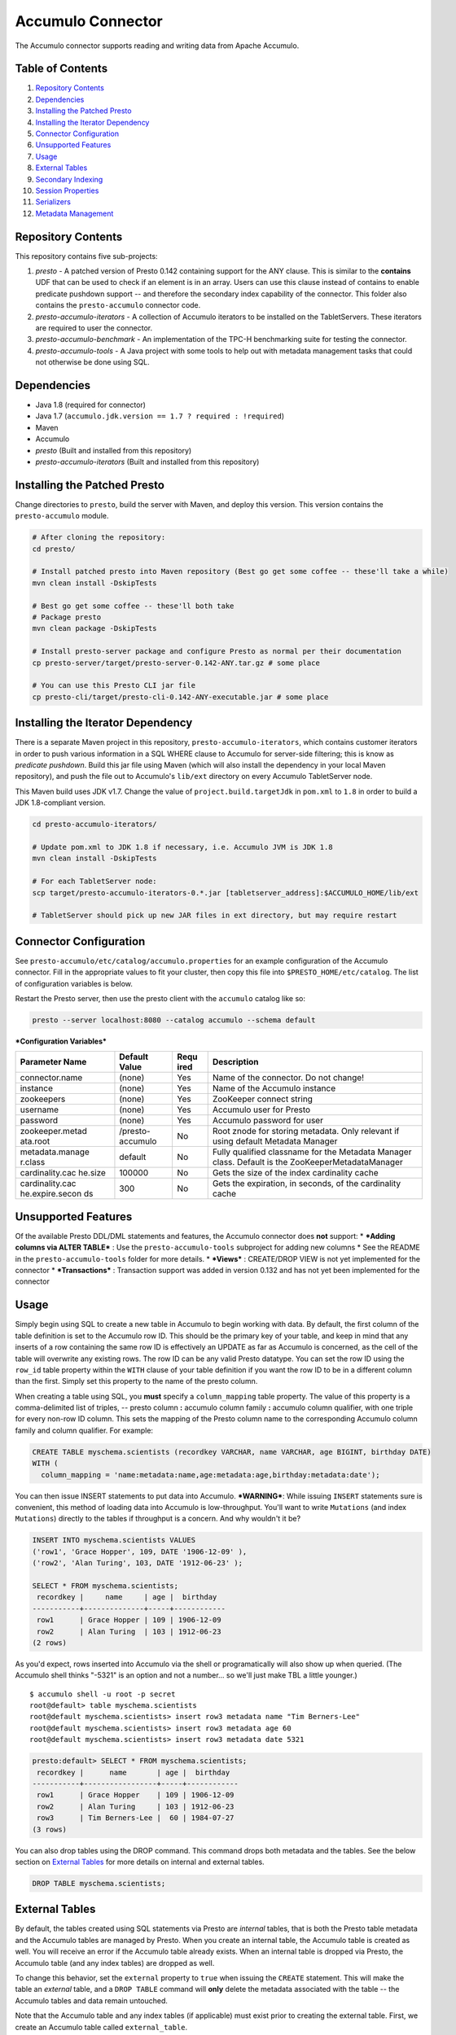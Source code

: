 ..
.. Copyright 2016 Bloomberg L.P.
..
.. Licensed under the Apache License, Version 2.0 (the "License");
.. you may not use this file except in compliance with the License.
.. You may obtain a copy of the License at
..
..     http://www.apache.org/licenses/LICENSE-2.0
..
.. Unless required by applicable law or agreed to in writing, software
.. distributed under the License is distributed on an "AS IS" BASIS,
.. WITHOUT WARRANTIES OR CONDITIONS OF ANY KIND, either express or implied.
.. See the License for the specific language governing permissions and
.. limitations under the License.

Accumulo Connector
================

The Accumulo connector supports reading and writing data from Apache Accumulo.

Table of Contents
~~~~~~~~~~~~~~~~~~~
#. `Repository Contents <#repository-contents>`__
#. `Dependencies <#dependencies>`__
#. `Installing the Patched Presto <#installing-the-patched-presto>`__
#. `Installing the Iterator Dependency <#installing-the-iterator-dependency>`__
#. `Connector Configuration <#connector-configuration>`__
#. `Unsupported Features <#unsupported-features>`__
#. `Usage <#usage>`__
#. `External Tables <#external-tables>`__
#. `Secondary Indexing <#secondary-indexing>`__
#. `Session Properties <#session-properties>`__
#. `Serializers <#serializers>`__
#. `Metadata Management <#metadata-management>`__

Repository Contents
~~~~~~~~~~~~~~~~~~~

This repository contains five sub-projects:

1. *presto* - A patched version of Presto 0.142 containing support for
   the ANY clause. This is similar to the **contains** UDF that can be
   used to check if an element is in an array. Users can use this clause
   instead of contains to enable predicate pushdown support -- and
   therefore the secondary index capability of the connector. This
   folder also contains the ``presto-accumulo`` connector code.
2. *presto-accumulo-iterators* - A collection of Accumulo iterators to
   be installed on the TabletServers. These iterators are required to
   user the connector.
3. *presto-accumulo-benchmark* - An implementation of the TPC-H
   benchmarking suite for testing the connector.
4. *presto-accumulo-tools* - A Java project with some tools to help out
   with metadata management tasks that could not otherwise be done using
   SQL.

Dependencies
~~~~~~~~~~~~

-  Java 1.8 (required for connector)
-  Java 1.7 (``accumulo.jdk.version == 1.7 ? required : !required``)
-  Maven
-  Accumulo
-  *presto* (Built and installed from this repository)
-  *presto-accumulo-iterators* (Built and installed from this
   repository)

Installing the Patched Presto
~~~~~~~~~~~~~~~~~~~~~~~~~~~~~

Change directories to ``presto``, build the server with Maven, and
deploy this version. This version contains the ``presto-accumulo``
module.

.. code:: bash

    # After cloning the repository:
    cd presto/

    # Install patched presto into Maven repository (Best go get some coffee -- these'll take a while)
    mvn clean install -DskipTests

    # Best go get some coffee -- these'll both take
    # Package presto
    mvn clean package -DskipTests

    # Install presto-server package and configure Presto as normal per their documentation
    cp presto-server/target/presto-server-0.142-ANY.tar.gz # some place

    # You can use this Presto CLI jar file
    cp presto-cli/target/presto-cli-0.142-ANY-executable.jar # some place

Installing the Iterator Dependency
~~~~~~~~~~~~~~~~~~~~~~~~~~~~~~~~~~

There is a separate Maven project in this repository,
``presto-accumulo-iterators``, which contains customer iterators in
order to push various information in a SQL WHERE clause to Accumulo for
server-side filtering; this is know as *predicate pushdown*. Build this
jar file using Maven (which will also install the dependency in your
local Maven repository), and push the file out to Accumulo's ``lib/ext``
directory on every Accumulo TabletServer node.

This Maven build uses JDK v1.7. Change the value of
``project.build.targetJdk`` in ``pom.xml`` to ``1.8`` in order to build
a JDK 1.8-compliant version.

.. code:: bash

    cd presto-accumulo-iterators/

    # Update pom.xml to JDK 1.8 if necessary, i.e. Accumulo JVM is JDK 1.8
    mvn clean install -DskipTests

    # For each TabletServer node:
    scp target/presto-accumulo-iterators-0.*.jar [tabletserver_address]:$ACCUMULO_HOME/lib/ext

    # TabletServer should pick up new JAR files in ext directory, but may require restart

Connector Configuration
~~~~~~~~~~~~~~~~~~~~~~~

See ``presto-accumulo/etc/catalog/accumulo.properties`` for an example
configuration of the Accumulo connector. Fill in the appropriate values
to fit your cluster, then copy this file into
``$PRESTO_HOME/etc/catalog``. The list of configuration variables is
below.

Restart the Presto server, then use the presto client with the
``accumulo`` catalog like so:

.. code:: bash

    presto --server localhost:8080 --catalog accumulo --schema default

***Configuration Variables***

+-----------------+----------+------+---------------------------------------------+
| Parameter Name  | Default  | Requ | Description                                 |
|                 | Value    | ired |                                             |
+=================+==========+======+=============================================+
| connector.name  | (none)   | Yes  | Name of the connector. Do not change!       |
+-----------------+----------+------+---------------------------------------------+
| instance        | (none)   | Yes  | Name of the Accumulo instance               |
+-----------------+----------+------+---------------------------------------------+
| zookeepers      | (none)   | Yes  | ZooKeeper connect string                    |
+-----------------+----------+------+---------------------------------------------+
| username        | (none)   | Yes  | Accumulo user for Presto                    |
+-----------------+----------+------+---------------------------------------------+
| password        | (none)   | Yes  | Accumulo password for user                  |
+-----------------+----------+------+---------------------------------------------+
| zookeeper.metad | /presto- | No   | Root znode for storing metadata. Only       |
| ata.root        | accumulo |      | relevant if using default Metadata Manager  |
+-----------------+----------+------+---------------------------------------------+
| metadata.manage | default  | No   | Fully qualified classname for the Metadata  |
| r.class         |          |      | Manager class. Default is the               |
|                 |          |      | ZooKeeperMetadataManager                    |
+-----------------+----------+------+---------------------------------------------+
| cardinality.cac | 100000   | No   | Gets the size of the index cardinality      |
| he.size         |          |      | cache                                       |
+-----------------+----------+------+---------------------------------------------+
| cardinality.cac | 300      | No   | Gets the expiration, in seconds, of the     |
| he.expire.secon |          |      | cardinality cache                           |
| ds              |          |      |                                             |
+-----------------+----------+------+---------------------------------------------+

Unsupported Features
~~~~~~~~~~~~~~~~~~~~

Of the available Presto DDL/DML statements and features, the Accumulo
connector does **not** support: \* ***Adding columns via ALTER TABLE***
: Use the ``presto-accumulo-tools`` subproject for adding new columns \*
See the README in the ``presto-accumulo-tools`` folder for more details.
\* ***Views*** : CREATE/DROP VIEW is not yet implemented for the
connector \* ***Transactions*** : Transaction support was added in
version 0.132 and has not yet been implemented for the connector

Usage
~~~~~

Simply begin using SQL to create a new table in Accumulo to begin
working with data. By default, the first column of the table definition
is set to the Accumulo row ID. This should be the primary key of your
table, and keep in mind that any inserts of a row containing the same
row ID is effectively an UPDATE as far as Accumulo is concerned, as the
cell of the table will overwrite any existing rows. The row ID can be
any valid Presto datatype. You can set the row ID using the ``row_id``
table property within the ``WITH`` clause of your table definition if
you want the row ID to be in a different column than the first. Simply
set this property to the name of the presto column.

When creating a table using SQL, you **must** specify a
``column_mapping`` table property. The value of this property is a
comma-delimited list of triples, -- presto column **:** accumulo column
family **:** accumulo column qualifier, with one triple for every
non-row ID column. This sets the mapping of the Presto column name to
the corresponding Accumulo column family and column qualifier. For
example:

.. code:: sql

    CREATE TABLE myschema.scientists (recordkey VARCHAR, name VARCHAR, age BIGINT, birthday DATE) 
    WITH (
      column_mapping = 'name:metadata:name,age:metadata:age,birthday:metadata:date');

You can then issue INSERT statements to put data into Accumulo.
***WARNING***: While issuing ``INSERT`` statements sure is convenient,
this method of loading data into Accumulo is low-throughput. You'll want
to write ``Mutations`` (and index ``Mutations``) directly to the tables
if throughput is a concern. And why wouldn't it be?

.. code:: sql

    INSERT INTO myschema.scientists VALUES
    ('row1', 'Grace Hopper', 109, DATE '1906-12-09' ),
    ('row2', 'Alan Turing', 103, DATE '1912-06-23' );

    SELECT * FROM myschema.scientists;
     recordkey |     name     | age |  birthday  
    -----------+--------------+-----+------------
     row1      | Grace Hopper | 109 | 1906-12-09 
     row2      | Alan Turing  | 103 | 1912-06-23 
    (2 rows)

As you'd expect, rows inserted into Accumulo via the shell or
programatically will also show up when queried. (The Accumulo shell
thinks "-5321" is an option and not a number... so we'll just make TBL a
little younger.)

::

    $ accumulo shell -u root -p secret
    root@default> table myschema.scientists
    root@default myschema.scientists> insert row3 metadata name "Tim Berners-Lee"
    root@default myschema.scientists> insert row3 metadata age 60
    root@default myschema.scientists> insert row3 metadata date 5321

.. code:: sql

    presto:default> SELECT * FROM myschema.scientists;
     recordkey |      name       | age |  birthday  
    -----------+-----------------+-----+------------
     row1      | Grace Hopper    | 109 | 1906-12-09 
     row2      | Alan Turing     | 103 | 1912-06-23 
     row3      | Tim Berners-Lee |  60 | 1984-07-27 
    (3 rows)

You can also drop tables using the DROP command. This command drops both
metadata and the tables. See the below section on `External
Tables <#external-tables>`__ for more details on internal and external
tables.

.. code:: sql

    DROP TABLE myschema.scientists;

External Tables
~~~~~~~~~~~~~~~

By default, the tables created using SQL statements via Presto are
*internal* tables, that is both the Presto table metadata and the
Accumulo tables are managed by Presto. When you create an internal
table, the Accumulo table is created as well. You will receive an error
if the Accumulo table already exists. When an internal table is dropped
via Presto, the Accumulo table (and any index tables) are dropped as
well.

To change this behavior, set the ``external`` property to ``true`` when
issuing the ``CREATE`` statement. This will make the table an *external*
table, and a ``DROP TABLE`` command will **only** delete the metadata
associated with the table -- the Accumulo tables and data remain
untouched.

Note that the Accumulo table and any index tables (if applicable) must
exist prior to creating the external table. First, we create an Accumulo
table called ``external_table``.

.. code:: sql

    root@default> createtable external_table

Next, we create the Presto external table.

.. code:: sql

    presto:default> CREATE TABLE external_table (a VARCHAR, b BIGINT, c DATE) 
    WITH (
        column_mapping = 'a:md:a,b:md:b,c:md:c',
        external = true
    );

After creating the table, usage of the table continues as usual:

.. code:: sql

    presto:default> INSERT INTO external_table VALUES ('1', 1, DATE '2015-03-06'), ('2', 2, DATE '2015-03-07');
    INSERT: 2 rows

    presto:default> SELECT * FROM external_table;
     a | b |     c      
    ---+---+------------
     1 | 1 | 2015-03-06 
     2 | 2 | 2015-03-06 
    (2 rows)

    presto:default> DROP TABLE external_table;
    DROP TABLE

After dropping the table, the table will still exist in Accumulo because
it is *external*.

.. code:: sql

    root@default> tables
    accumulo.metadata
    accumulo.root
    external_table
    trace

Secondary Indexing
~~~~~~~~~~~~~~~~~~

Internally, the connector creates an Accumulo ``Range`` and packs it in
a split. This split gets passed to a Presto Worker to read the data from
the ``Range`` via a ``BatchScanner``. When issuing a query that results
in a full table scan, each Presto Worker gets a single ``Range`` that
maps to a single tablet of the table. When issuing a query with a
predicate (i.e. ``WHERE x = 10`` clause), Presto passes the values
within the predicate (``10``) to the connector so it can use this
information to scan less data. When the Accumulo row ID is queried on,
this is a single-value ``Range`` lookup and we can quickly retrieve the
data from Accumulo.

But what about the other columns? If you're frequently querying on
non-row ID columns, you should consider using the ``secondary indexing``
feature built into the Accumulo connector. This feature can drastically
reduce query runtime when selecting a handful of values from the table,
and the heavy lifting is done for you when loading data via Presto
``INSERT`` statements (though, keep in mind writing data to Accumulo via
``INSERT`` does not have high throughput. There is an indexing tool in
the API to assist in automatically indexing your Accumulo tables.

To enable indexing, add the ``index_columns`` table property and specify
a comma-delimited list of Presto column names you wish to index (we also
use the ``string`` serializer here to help with this example -- you
should be using the default ``lexicoder``).

.. code:: sql

    presto:default> CREATE TABLE myschema.scientists (recordkey VARCHAR, name VARCHAR, age BIGINT, birthday DATE) 
    WITH (
      column_mapping = 'name:metadata:name,age:metadata:age,birthday:metadata:date',
      serializer = 'string',
      index_columns='name,age,birthday'
    );

After creating the table, we see there are an additional two Accumulo
tables to store the index and metrics.

::

    root@default> tables
    accumulo.metadata
    accumulo.root
    myschema.scientists
    myschema.scientists_idx
    myschema.scientists_idx_metrics
    trace

After inserting data, we can look at the index table and see there are
indexed values for the name, age, and birthday columns. The connector
queries this index table

.. code:: sql

    presto:default> INSERT INTO myschema.scientists VALUES
    ('row1', 'Grace Hopper', 109, DATE '1906-12-09' ),
    ('row2', 'Alan Turing', 103, DATE '1912-06-23' );

    root@default> scan -t myschema.scientists_idx
    -21011 metadata_date:row2 []
    -23034 metadata_date:row1 []
    103 metadata_age:row2 []
    109 metadata_age:row1 []
    Alan Turing metadata_name:row2 []
    Grace Hopper metadata_name:row1 []

When issuing a query with a ``WHERE`` clause against indexed columns,
the connector searches the index table for all row IDs that contain the
value within the predicate. These row IDs are bundled into a Presto
split as single-value ``Range`` objects (the number of row IDs per split
is controlled by the value of ``accumulo.index_rows_per_split``) and
passed to Presto to query.

.. code:: sql

    presto:default> SELECT * FROM myschema.scientists WHERE age = 109;
     recordkey |     name     | age |  birthday  
    -----------+--------------+-----+------------
     row1      | Grace Hopper | 109 | 1906-12-09 
    (1 row)

Session Properties
~~~~~~~~~~~~~~~~~~

You can change the default value of a session property by using the SET
SESSION clause at the top of your Presto script:

.. code:: sql

    SET SESSION accumulo.column_filter_optimizations_enabled = false;

+--------------+------+--------------------------------------------------------+
| Property     | Defa | Description                                            |
| Name         | ult  |                                                        |
|              | Valu |                                                        |
|              | e    |                                                        |
+==============+======+========================================================+
| accumulo.opt | fals | Experimental. Set to true to enable the column value   |
| imize\_colum | e    | filter pushdowns. Default false. Should stay false,    |
| n\_filters\_ |      | for now.                                               |
| enabled      |      |                                                        |
+--------------+------+--------------------------------------------------------+
| accumulo.opt | true | Set to true to enable data locality for non-indexed    |
| imize\_local |      | scans. Default true.                                   |
| ity\_enabled |      |                                                        |
+--------------+------+--------------------------------------------------------+
| accumulo.opt | true | Set to true to split non-indexed queries by tablet     |
| imize\_split |      | splits. Should generally be true.                      |
| \_ranges\_en |      |                                                        |
| abled        |      |                                                        |
+--------------+------+--------------------------------------------------------+
| accumulo.opt | true | Set to true to enable usage of the secondary index on  |
| imize\_index |      | query. Default true.                                   |
| \_enabled    |      |                                                        |
+--------------+------+--------------------------------------------------------+
| accumulo.ind | 1000 | The number of Accumulo row IDs that are packed into a  |
| ex\_rows\_pe | 0    | single Presto split. Default 10000                     |
| r\_split     |      |                                                        |
+--------------+------+--------------------------------------------------------+
| accumulo.ind | .2   | The ratio between number of rows to be scanned based   |
| ex\_threshol |      | on the secondary index over the total number of rows.  |
| d            |      | If the ratio is below this threshold, the secondary    |
|              |      | index will be used. Default 0.2.                       |
+--------------+------+--------------------------------------------------------+
| accumulo.ind | .01  | The threshold where the column with the lowest         |
| ex\_lowest\_ |      | cardinality will be used instead of computing an       |
| cardinality\ |      | intersection of ranges in the secondary index.         |
| _threshold   |      | Secondary index must be enabled. Default .01.          |
+--------------+------+--------------------------------------------------------+

Serializers
~~~~~~~~~~~

The Presto connector for Accumulo has a pluggable serializer framework
for handling I/O between Presto and Accumulo. This enables end-users the
ability to programatically serialized and deserialize their special data
formats within Accumulo, while abstracting away the complexity of the
connector itself.

There are two types of serializers currently available; a ``string``
serializer that treats values as Java ``String`` and a ``lexicoder``
serializer that leverages Accumulo's Lexicoder API to store values. The
default serializer is the ``lexicoder`` serializer, as this serializer
does not require expensive conversion operations back and forth between
``String`` objects and the Presto types -- the object is encoded as a
byte array.

You can change the default the serializer by specifying the
``serializer`` table property, using either ``default`` (which is
``lexicoder``), ``string`` or ``lexicoder`` for the built-in types, or
you could provide your own implementation by extending
``AccumuloRowSerializer``, adding it to the Presto ``CLASSPATH``, and
specifying the fully-qualified Java class name.

.. code:: sql

    presto:default> CREATE TABLE myschema.scientists (recordkey VARCHAR, name VARCHAR, age BIGINT, birthday DATE) 
    WITH (
        column_mapping = 'name:metadata:name,age:metadata:age,birthday:metadata:date',
        serializer = 'default'
    );

    presto:default> INSERT INTO myschema.scientists VALUES
    ('row1', 'Grace Hopper', 109, DATE '1906-12-09' ),
    ('row2', 'Alan Turing', 103, DATE '1912-06-23' );

    root@default> scan -t myschema.scientists
    row1 metadata:age []    \x08\x80\x00\x00\x00\x00\x00\x00m
    row1 metadata:date []    \x08\x7F\xFF\xFF\xFF\xFF\xFF\xA6\x06
    row1 metadata:name []    Grace Hopper
    row2 metadata:age []    \x08\x80\x00\x00\x00\x00\x00\x00g
    row2 metadata:date []    \x08\x7F\xFF\xFF\xFF\xFF\xFF\xAD\xED
    row2 metadata:name []    Alan Turing

    presto:default> CREATE TABLE myschema.stringy_scientists (recordkey VARCHAR, name VARCHAR, age BIGINT, birthday DATE) 
    WITH (
        column_mapping = 'name:metadata:name,age:metadata:age,birthday:metadata:date',
        serializer = 'string'
    );

    presto:default> INSERT INTO myschema.stringy_scientists VALUES
    ('row1', 'Grace Hopper', 109, DATE '1906-12-09' ),
    ('row2', 'Alan Turing', 103, DATE '1912-06-23' );

    root@default> scan -t myschema.stringy_scientists
    row1 metadata:age []    109
    row1 metadata:date []    -23034
    row1 metadata:name []    Grace Hopper
    row2 metadata:age []    103
    row2 metadata:date []    -21011
    row2 metadata:name []    Alan Turing

    CREATE TABLE myschema.custom_scientists (recordkey VARCHAR, name VARCHAR, age BIGINT, birthday DATE) 
    WITH (
        column_mapping = 'name:metadata:name,age:metadata:age,birthday:metadata:date',
        serializer = 'my.serializer.package.MySerializer'
    );

Metadata Management
~~~~~~~~~~~~~~~~~~~

Metadata management for the Accumulo tables is pluggable, with an
initial implementation storing the data in ZooKeeper. You can (and
should) issue SQL statements in Presto to create and drop tables. This
is the easiest method of creating the metadata required to make the
connector work. It is best to not mess with the metadata, but here are
the details of how it is stored. Information is power.

A root node in ZooKeeper holds all the mappings, and the format is as
follows:

.. code:: bash

    /metadata-root/schema/table

Where ``metadata-root`` is the value of ``zookeeper.metadata.root`` in
the config file (default is ``/presto-accumulo``), ``schema`` is the
Presto schema (which is identical to the Accumulo namespace name), and
``table`` is the Presto table name (again, identical to Accumulo name).
The data of the ``table`` ZooKeeper node is a serialized
``AccumuloTable`` Java object (which resides in the connector code).
This table contains the schema (namespace) name, table name, column
definitions, the serializer to use for the table, and any additional
metadata.

If you have a need to programmatically manipulate the ZooKeeper metadata
for Accumulo, take a look at
``bloomberg.presto.accumulo.metadata.ZooKeeperMetadataManager`` for some
Java code to simplify the process.
